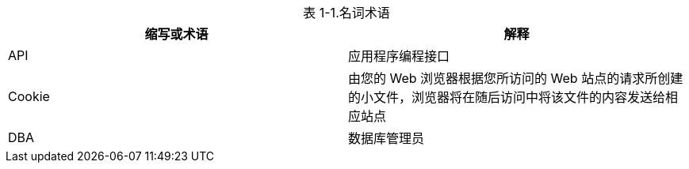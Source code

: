 [caption="表 1-1."]
.名词术语
|===
|缩写或术语 |解释

|API
|应用程序编程接口

|Cookie
|由您的 Web 浏览器根据您所访问的 Web 站点的请求所创建的小文件，浏览器将在随后访问中将该文件的内容发送给相应站点

|DBA
|数据库管理员
|===

